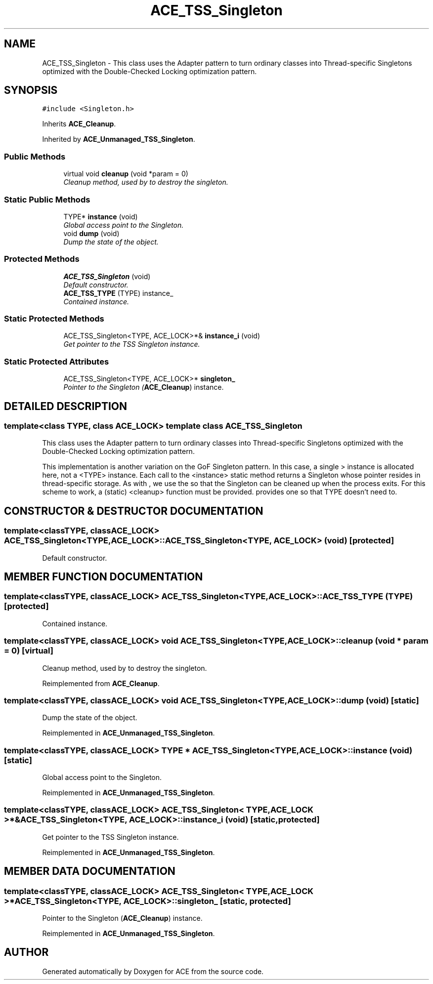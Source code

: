 .TH ACE_TSS_Singleton 3 "5 Oct 2001" "ACE" \" -*- nroff -*-
.ad l
.nh
.SH NAME
ACE_TSS_Singleton \- This class uses the Adapter pattern to turn ordinary classes into Thread-specific Singletons optimized with the Double-Checked Locking optimization pattern. 
.SH SYNOPSIS
.br
.PP
\fC#include <Singleton.h>\fR
.PP
Inherits \fBACE_Cleanup\fR.
.PP
Inherited by \fBACE_Unmanaged_TSS_Singleton\fR.
.PP
.SS Public Methods

.in +1c
.ti -1c
.RI "virtual void \fBcleanup\fR (void *param = 0)"
.br
.RI "\fICleanup method, used by  to destroy the singleton.\fR"
.in -1c
.SS Static Public Methods

.in +1c
.ti -1c
.RI "TYPE* \fBinstance\fR (void)"
.br
.RI "\fIGlobal access point to the Singleton.\fR"
.ti -1c
.RI "void \fBdump\fR (void)"
.br
.RI "\fIDump the state of the object.\fR"
.in -1c
.SS Protected Methods

.in +1c
.ti -1c
.RI "\fBACE_TSS_Singleton\fR (void)"
.br
.RI "\fIDefault constructor.\fR"
.ti -1c
.RI "\fBACE_TSS_TYPE\fR (TYPE) instance_"
.br
.RI "\fIContained instance.\fR"
.in -1c
.SS Static Protected Methods

.in +1c
.ti -1c
.RI "ACE_TSS_Singleton<TYPE, ACE_LOCK>*& \fBinstance_i\fR (void)"
.br
.RI "\fIGet pointer to the TSS Singleton instance.\fR"
.in -1c
.SS Static Protected Attributes

.in +1c
.ti -1c
.RI "ACE_TSS_Singleton<TYPE, ACE_LOCK>* \fBsingleton_\fR"
.br
.RI "\fIPointer to the Singleton (\fBACE_Cleanup\fR) instance.\fR"
.in -1c
.SH DETAILED DESCRIPTION
.PP 

.SS template<class TYPE, class ACE_LOCK>  template class ACE_TSS_Singleton
This class uses the Adapter pattern to turn ordinary classes into Thread-specific Singletons optimized with the Double-Checked Locking optimization pattern.
.PP
.PP
 This implementation is another variation on the GoF Singleton pattern. In this case, a single  > instance is allocated here, not a <TYPE> instance. Each call to the <instance> static method returns a Singleton whose pointer resides in thread-specific storage. As with , we use the  so that the Singleton can be cleaned up when the process exits. For this scheme to work, a (static) <cleanup> function must be provided.  provides one so that TYPE doesn't need to. 
.PP
.SH CONSTRUCTOR & DESTRUCTOR DOCUMENTATION
.PP 
.SS template<classTYPE, classACE_LOCK> ACE_TSS_Singleton<TYPE, ACE_LOCK>::ACE_TSS_Singleton<TYPE, ACE_LOCK> (void)\fC [protected]\fR
.PP
Default constructor.
.PP
.SH MEMBER FUNCTION DOCUMENTATION
.PP 
.SS template<classTYPE, classACE_LOCK> ACE_TSS_Singleton<TYPE, ACE_LOCK>::ACE_TSS_TYPE (TYPE)\fC [protected]\fR
.PP
Contained instance.
.PP
.SS template<classTYPE, classACE_LOCK> void ACE_TSS_Singleton<TYPE, ACE_LOCK>::cleanup (void * param = 0)\fC [virtual]\fR
.PP
Cleanup method, used by  to destroy the singleton.
.PP
Reimplemented from \fBACE_Cleanup\fR.
.SS template<classTYPE, classACE_LOCK> void ACE_TSS_Singleton<TYPE, ACE_LOCK>::dump (void)\fC [static]\fR
.PP
Dump the state of the object.
.PP
Reimplemented in \fBACE_Unmanaged_TSS_Singleton\fR.
.SS template<classTYPE, classACE_LOCK> TYPE * ACE_TSS_Singleton<TYPE, ACE_LOCK>::instance (void)\fC [static]\fR
.PP
Global access point to the Singleton.
.PP
Reimplemented in \fBACE_Unmanaged_TSS_Singleton\fR.
.SS template<classTYPE, classACE_LOCK> ACE_TSS_Singleton< TYPE,ACE_LOCK >*& ACE_TSS_Singleton<TYPE, ACE_LOCK>::instance_i (void)\fC [static, protected]\fR
.PP
Get pointer to the TSS Singleton instance.
.PP
Reimplemented in \fBACE_Unmanaged_TSS_Singleton\fR.
.SH MEMBER DATA DOCUMENTATION
.PP 
.SS template<classTYPE, classACE_LOCK> ACE_TSS_Singleton< TYPE,ACE_LOCK >* ACE_TSS_Singleton<TYPE, ACE_LOCK>::singleton_\fC [static, protected]\fR
.PP
Pointer to the Singleton (\fBACE_Cleanup\fR) instance.
.PP
Reimplemented in \fBACE_Unmanaged_TSS_Singleton\fR.

.SH AUTHOR
.PP 
Generated automatically by Doxygen for ACE from the source code.